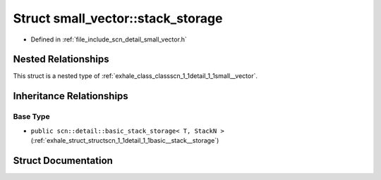 .. _exhale_struct_structscn_1_1detail_1_1small__vector_1_1stack__storage:

Struct small_vector::stack_storage
==================================

- Defined in :ref:`file_include_scn_detail_small_vector.h`


Nested Relationships
--------------------

This struct is a nested type of :ref:`exhale_class_classscn_1_1detail_1_1small__vector`.


Inheritance Relationships
-------------------------

Base Type
*********

- ``public scn::detail::basic_stack_storage< T, StackN >`` (:ref:`exhale_struct_structscn_1_1detail_1_1basic__stack__storage`)


Struct Documentation
--------------------


.. doxygenstruct:: scn::detail::small_vector::stack_storage
   :members:
   :protected-members:
   :undoc-members: